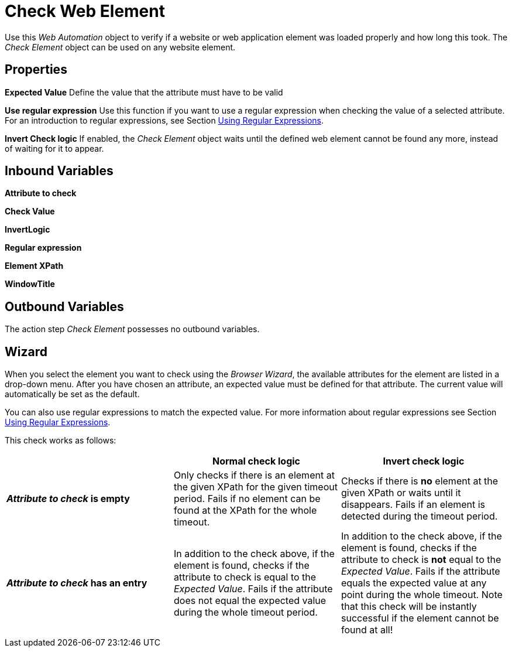 

= Check Web Element

Use this _Web Automation_ object to verify if a website or web
application element was loaded properly and how long this took. The
_Check Element_ object can be used on any website element.

== Properties



*Expected Value* Define the value that the attribute must have to be
valid

*Use regular expression* Use this function if you want to use a regular expression
when checking the value of a selected attribute. For an introduction to
regular expressions, see Section xref:advanced-concepts-using-regular-expressions.adoc[Using Regular Expressions].

*Invert Check logic* If enabled, the _Check Element_ object waits until
the defined web element cannot be found any more, instead of waiting for
it to appear.

== Inbound Variables

//link:#AS_CheckElement_P_AttributeToCheck[*Attribute to Check*]
*Attribute to check*

//*link:\l[Check Value]
*Check Value*

//link:#AS_CheckElement_P_InvertCheckLogic[InvertLogic]*
*InvertLogic*

//link:#AS_CheckElement_P_UseRegularExpression[*Regular expression*]
*Regular expression*

//*link:\l[Element XPath]
*Element XPath*

//link:#CommonProperties_WebAutomation[WindowTitle]*
*WindowTitle*

== Outbound Variables

The action step _Check Element_ possesses no outbound variables.

== Wizard

When you select the element you want to check using the _Browser
Wizard_, the available attributes for the element are listed in a
drop-down menu. After you have chosen an attribute, an expected value
must be defined for that attribute. The current value will automatically
be set as the default.

You can also use regular expressions to match the expected value. For
more information about regular expressions see Section xref:advanced-concepts-using-regular-expressions.adoc[Using Regular Expressions].

This check works as follows:

[cols=",,",options="header",]
|===
| |*Normal check logic* |*Invert check logic*
|*_Attribute to check_ is empty* |Only checks if there is an element at
the given XPath for the given timeout period. Fails if no element can be
found at the XPath for the whole timeout. |Checks if there is *no*
element at the given XPath or waits until it disappears. Fails if an
element is detected during the timeout period.

|*_Attribute to check_ has an entry* |In addition to the check above, if
the element is found, checks if the attribute to check is equal to the
_Expected Value_. Fails if the attribute does not equal the expected
value during the whole timeout period. |In addition to the check above,
if the element is found, checks if the attribute to check is *not* equal
to the _Expected Value_. Fails if the attribute equals the expected
value at any point during the whole timeout. Note that this check will
be instantly successful if the element cannot be found at all!
|===
